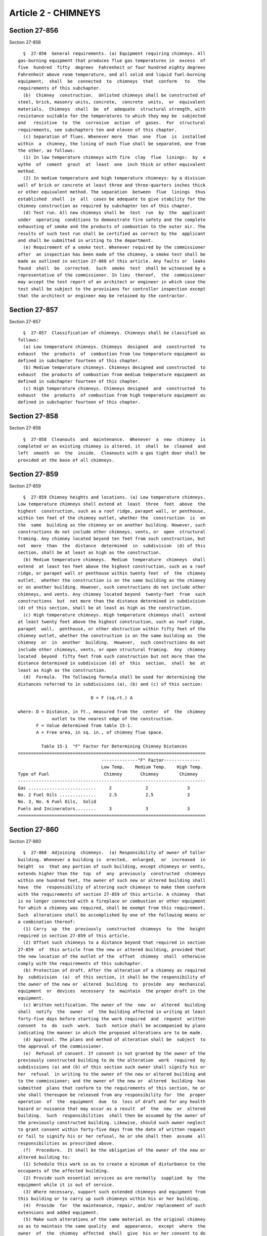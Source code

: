 Article 2 - CHIMNEYS
====================

Section 27-856
--------------

Section 27-856 ::    
        
     
        §  27-856  General requirements. (a) Equipment requiring chimneys. All
      gas-burning equipment that produces flue gas temperatures in  excess  of
      five  hundred  fifty  degrees  Fahrenheit or four hundred eighty degrees
      Fahrenheit above room temperature, and all solid and liquid fuel-burning
      equipment,  shall  be  connected  to  chimneys  that  conform   to   the
      requirements of this subchapter.
        (b)  Chimney  construction.  Unlisted chimneys shall be constructed of
      steel, brick, masonry units, concrete,  concrete  units,  or  equivalent
      materials.  Chimneys  shall  be  of  adequate  structural strength, with
      resistance suitable for the temperatures to which they may be  subjected
      and   resistive  to  the  corrosive  action  of  gases.  For  structural
      requirements, see subchapters ten and eleven of this chapter.
        (c) Separation of flues. Whenever more  than  one  flue  is  installed
      within  a  chimney, the lining of each flue shall be separated, one from
      the other, as follows:
        (1) In low temperature chimneys with fire  clay  flue  linings:  by  a
      wythe  of  cement  grout  at  least  one  inch thick or other equivalent
      method.
        (2) In medium temperature and high temperature chimneys: by a division
      wall of brick or concrete at least three and three-quarters inches thick
      or other equivalent method. The separation  between  flue  linings  thus
      established  shall  in  all  cases be adequate to give stability for the
      chimney construction as required by subchapter ten of this chapter.
        (d) Test run. All new chimneys shall be  test  run  by  the  applicant
      under  operating  conditions to demonstrate fire safety and the complete
      exhausting of smoke and the products of combustion to the outer air. The
      results of such test run shall be certified as correct by the  applicant
      and shall be submitted in writing to the department.
        (e) Requirement of a smoke test. Whenever required by the commissioner
      after  an inspection has been made of the chimney, a smoke test shall be
      made as outlined in section 27-868 of this article. Any faults or  leaks
      found  shall  be  corrected.  Such  smoke  test  shall be witnessed by a
      representative of the commissioner. In lieu  thereof,  the  commissioner
      may accept the test report of an architect or engineer in which case the
      test shall be subject to the provisions for controller inspection except
      that the architect or engineer may be retained by the contractor.
    
    
    
    
    
    
    

Section 27-857
--------------

Section 27-857 ::    
        
     
        §  27-857  Classification of chimneys. Chimneys shall be classified as
      follows:
        (a) Low temperature chimneys. Chimneys  designed  and  constructed  to
      exhaust  the  products  of  combustion from low temperature equipment as
      defined in subchapter fourteen of this chapter.
        (b) Medium temperature chimneys. Chimneys designed and constructed  to
      exhaust  the products of combustion from medium temperature equipment as
      defined in subchapter fourteen of this chapter.
        (c) High temperature chimneys. Chimneys designed  and  constructed  to
      exhaust  the  products  of combustion from high temperature equipment as
      defined in subchapter fourteen of this chapter.
    
    
    
    
    
    
    

Section 27-858
--------------

Section 27-858 ::    
        
     
        §  27-858  Cleanouts  and  maintenance.  Whenever  a  new  chimney  is
      completed or an existing chimney is altered, it  shall  be  cleaned  and
      left  smooth  on  the  inside.  Cleanouts with a gas tight door shall be
      provided at the base of all chimneys.
    
    
    
    
    
    
    

Section 27-859
--------------

Section 27-859 ::    
        
     
        §  27-859 Chimney heights and locations. (a) Low temperature chimneys.
      Low temperature chimneys shall extend at  least  three  feet  above  the
      highest  construction, such as a roof ridge, parapet wall, or penthouse,
      within ten feet of the chimney outlet, whether the  construction  is  on
      the  same  building as the chimney or on another building. However, such
      constructions do not include other chimneys, vents, or  open  structural
      framing. Any chimney located beyond ten feet from such construction, but
      not  more  than  the  distance  determined  in  subdivision  (d) of this
      section, shall be at least as high as the construction.
        (b) Medium temperature chimneys.  Medium  temperature  chimneys  shall
      extend  at least ten feet above the highest construction, such as a roof
      ridge, or parapet wall or penthouse within twenty feet  of  the  chimney
      outlet,  whether the construction is on the same building as the chimney
      or on another building. However, such constructions do not include other
      chimneys, and vents. Any chimney located beyond  twenty-feet  from  such
      constructions  but  not more than the distance determined in subdivision
      (d) of this section, shall be at least as high as the construction.
        (c) High temperature chimneys. High temperature chimneys shall  extend
      at least twenty feet above the highest construction, such as roof ridge,
      parapet  wall,  penthouse, or other obstruction within fifty feet of the
      chimney outlet, whether the construction is on the same building as  the
      chimney  or  in  another  building.  However,  such constructions do not
      include other chimneys, vents, or open structural framing.  Any  chimney
      located  beyond  fifty feet from such construction but not more than the
      distance determined in subdivision (d) of  this  section,  shall  be  at
      least as high as the construction.
        (d)  Formula.  The following formula shall be used for determining the
      distances referred to in subdivisions (a), (b) and (c) of this section:
     
                                  D = F (sq.rt.) A
     
      where: D = Distance, in ft., measured from the  center  of  the  chimney
                   outlet to the nearest edge of the construction.
             F = Value determined from table 15-1.
             A = Free area, in sq. in., of chimney flue space.
     
               Table 15-1  "F" Factor for Determining Chimney Distances
      ========================================================================
                                      --------------"F" Factor--------------
                                      Low Temp.    Medium Temp.    High Temp.
      Type of Fuel                     Chimney       Chimney        Chimney
      ------------------------------------------------------------------------
      Gas ..........................     2             2               3
      No. 2 Fuel Oils ..............     2.5           2.5             3
      No. 3, No. 6 Fuel Oils,  Solid
      Fuels and Incinerators........     3             3               3
      ========================================================================
    
    
    
    
    
    
    

Section 27-860
--------------

Section 27-860 ::    
        
     
        §  27-860  Adjoining  chimneys.  (a) Responsibility of owner of taller
      building. Whenever a building is  erected,  enlarged,  or  increased  in
      height  so  that any portion of such building, except chimneys or vents,
      extends higher than the  top  of  any  previously  constructed  chimneys
      within one hundred feet, the owner of such new or altered building shall
      have  the  responsibility of altering such chimneys to make them conform
      with the requirements of section 27-859 of this article. A chimney  that
      is no longer connected with a fireplace or combustion or other equipment
      for which a chimney was required, shall be exempt from this requirement.
      Such  alterations shall be accomplished by one of the following means or
      a combination thereof:
        (1) Carry  up  the  previously  constructed  chimneys  to  the  height
      required in section 27-859 of this article.
        (2) Offset such chimneys to a distance beyond that required in section
      27-859  of  this article from the new or altered building, provided that
      the new location of the outlet of the  offset  chimney  shall  otherwise
      comply with the requirements of this subchapter.
        (b) Protection of draft. After the alteration of a chimney as required
      by  subdivision  (a)  of this section, it shall be the responsibility of
      the owner of the new or  altered  building  to  provide  any  mechanical
      equipment  or  devices  necessary  to  maintain  the proper draft in the
      equipment.
        (c) Written notification. The owner of the  new  or  altered  building
      shall  notify  the  owner  of  the building affected in writing at least
      forty-five days before starting the work required  and  request  written
      consent  to  do  such  work.  Such  notice shall be accompanied by plans
      indicating the manner in which the proposed alterations are to be made.
        (d) Approval. The plans and method of alteration shall be  subject  to
      the approval of the commissioner.
        (e)  Refusal of consent. If consent is not granted by the owner of the
      previously constructed building to do the alteration  work  required  by
      subdivisions (a) and (b) of this section such owner shall signify his or
      her  refusal  in writing to the owner of the new or altered building and
      to the commissioner; and the owner of the new or  altered  building  has
      submitted  plans that conform to the requirements of this section, he or
      she shall thereupon be released from any responsibility for  the  proper
      operation  of  the  equipment  due  to  loss of draft and for any health
      hazard or nuisance that may occur as a result  of  the  new  or  altered
      building.  Such  responsibilities  shall then be assumed by the owner of
      the previously constructed building. Likewise, should such owner neglect
      to grant consent within forty-five days from the date of written request
      or fail to signify his or her refusal, he or she shall then  assume  all
      responsibilities as prescribed above.
        (f)  Procedure.  It shall be the obligation of the owner of the new or
      altered building to:
        (1) Schedule this work so as to create a minimum of disturbance to the
      occupants of the affected building.
        (2) Provide such essential services as are normally  supplied  by  the
      equipment while it is out of service.
        (3) Where necessary, support such extended chimneys and equipment from
      this building or to carry up such chimneys within his or her building.
        (4)  Provide  for  the maintenance, repair, and/or replacement of such
      extensions and added equipment.
        (5) Make such alterations of the same material as the original chimney
      so as to maintain the same quality  and  appearance,  except  where  the
      owner  of  the  chimney  affected  shall  give  his or her consent to do
      otherwise. All work shall be done in such fashion  as  to  maintain  the
      architectural esthetics of the existing building.
    
        (g)  Existing  violations.  Any  existing violations on the previously
      constructed equipment shall be corrected by the owner of  the  equipment
      before  any equipment is added or alterations made at the expense of the
      owner of the new or altered building.
        (h)  The  commissioner  may  grant  a  variance in accordance with the
      provisions of section 27-107 of article one of subchapter  one  of  this
      chapter.
    
    
    
    
    
    
    

Section 27-861
--------------

Section 27-861 ::    
        
     
        §  27-861  Metal chimneys. (a) Exterior metal chimneys. Exterior metal
      chimneys constructed of steel shall be of adequate thickness  to  resist
      all  applied  loads  specified  in  subchapter nine of this chapter, but
      shall not be less than the thickness required in table 15-4.
        (b) Clearances for exterior metal chimneys. Metal chimneys erected  on
      the  exterior  of a building shall have sufficient clearance from a wall
      or frame of combustible construction  to  satisfy  the  requirements  of
      table  15-2  and  to permit inspection and maintenance operations on the
      chimney, and shall comply with the following minimum requirements:
        (1) Exterior metal chimneys over  eighteen  inches  in  diameter,  for
      equipment  of  any  operating  temperature, shall have a clearance of at
      least four inches, and those eighteen inches or less in  diameter  shall
      have  a  clearance  of  at  least two inches from a building wall of any
      combustible construction.
        (2) No portion of an exterior  metal  chimney  shall  be  nearer  than
      twenty-four  inches  to  any  door  or window or to any exit, or located
      where it would be  readily  accessible  to  the  public,  unless  it  is
      insulated  or  shielded  to avoid injury to any person coming in contact
      with the chimney.
     
       Table 15-2  Minimum Clearances Required from any Combustible Materials
     
      ========================================================================
                     ----------Classification of Equipment----------
                         Low           Medium               High
                     Temperature     Temperature         Temperature
      ------------------------------------------------------------------------
                         6"              24"                 24"
      ========================================================================
     
        (c) Enclosure of interior metal chimneys:
        (1) Every interior  metal  chimney  or  part  thereof  erected  within
      buildings  shall  be  enclosed with noncombustible construction having a
      fire resistance rating of not less than that prescribed in table 15-3 in
      all stories above the one in  which  the  equipment  served  thereby  is
      located.  Where  the metal chimney passes through a combustible roof, it
      shall be guarded by a noncombustible ventilating thimble  of  galvanized
      metal  or  equivalent noncombustible material that extends at least nine
      inches below and above the roof construction. The thimbles shall be of a
      size to provide clearances on all sides of the metal chimney of at least
      six inches for low temperature equipment and at  least  eighteen  inches
      for  medium  and  high  temperature  equipment  as defined in subchapter
      fourteen of this chapter. However, if the metal chimney is insulated and
      protected to prevent a  temperature  of  more  than  two  hundred  fifty
      degrees Fahrenheit on its exterior surface, the thimble clearance may be
      reduced by fifty percent.
        (2)  The enclosure around a metal chimney shall provide a space on all
      sides of the chimney to permit inspection  and  repair  for  the  entire
      chimney  height.  When  metal  chimneys  have  a  minimum  dimension  of
      twenty-four  inches  in  diameter  and  are  completely  jacketed   with
      noncombustible insulating material within the required enclosure, access
      to permit inspection and repair shall not be required.
        (3)  The  enclosing  construction shall be of noncombustible materials
      and shall have a fire resistance rating as required in  table  15-3  and
      shall  be without openings, except access openings equipped with opening
      protectives  constructed  in  accordance  with   the   requirements   of
      subchapter  five  of  this  chapter, at floor levels where necessary for
      complete inspection purposes.
    
        (4) The required  fire  resistance  ratings  of  table  15-3  for  the
      enclosure  of  a medium or high temperature metal chimney may be reduced
      by one hour if the chimney is insulated with an insulation adequate  for
      the  temperature  of  the  chimney  and  having at least a one hour fire
      resistance rating at all sections of the insulation.
     
             Table 15-3  Required Fire Resistance Ratings of Enclosures
                                 for Metal Chimneys
     
      ========================================================================
                                         Required Fire Resistance
          Chimney Classification            Rating of Enclosure
      ________________________________________________________________________
           Low temperature          1 Hr. for buildings under 5 stories
                                    2 Hr. for buildings 5 stories or more
           Medium temperature       2 Hr.
           High temperature         3 Hr.
      ========================================================================
     
      Note: Table  3-4  of  section  27-271 shall also be complied with in the
            construction of enclosures for metal chimneys.
     
        (d) Prohibited location. No interior metal chimney shall be carried up
      inside a ventilating duct unless such duct is constructed as required by
      this subchapter for metal chimneys, and only  when  such  duct  is  used
      solely  for  exhaust  venting  the  room or space in which the equipment
      served by the metal chimney is located.  Metal  chimneys  shall  not  be
      installed in air supply ducts.
        (e)  Unlisted  metal  chimneys  serving  residential  type or low heat
      appliances and producing flue gas having a temperature  below  350°F  at
      the  entrance to the chimney at full load or partial load shall be lined
      with acid and condensate resistant refractory material,  or  constructed
      of suitable stainless steel, or otherwise protected so as to minimize or
      prevent  condensation  or  corrosion  damage  as  required  in reference
      standard RS 15-14.
        (f) Steel chimneys for exterior use shall  be  insulated  and  weather
      sheathed  to maintain flue surface temperatures above the acid dew point
      in all parts of the system in accordance with subdivision (b) of section
      27-854.
        (g) Steel chimneys for interior  use  shall  be  insulated  to  ensure
      enclosure  temperatures  not in excess of 160°F on combustible materials
      in accordance with subdivision (a) of section 27-854.
    
    
    
    
    
    
    

Section 27-862
--------------

Section 27-862 ::    
        
     
        §  27-862  Materials  other  than  metal for construction of chimneys.
      Materials other than  metal  for  the  construction  of  chimneys  shall
      include the following:
        (a) Clay, concrete, or shale bricks, laid in a full bed of mortar.
        (b)  One hundred per cent solid masonry units, or hollow masonry units
      having the cores filled with mortar or  grout,  laid  in  spread  mortar
      covering the entire cross-sectional area of the unit.
        (c) Concrete cast in place and adequately reinforced where required.
        (d)  Natural  stones  that  have been sawed, dressed, or have a tooled
      finish, laid in spread mortar.
        (e) Perforated radial brick. Such brick shall be laid in spread mortar
      equal to type M, of reference standard RS 15-3, and shall be  shaped  to
      the circular and radial lines of the various sections so as to form even
      joints.
        (f) Other equivalent materials or combination of materials.
    
    
    
    
    
    
    

Section 27-863
--------------

Section 27-863 ::    
        
     
        §  27-863  Chimney  construction for low, medium, and high temperature
      equipment. (a) Unlisted chimneys for low temperature equipment shall  be
      constructed in accordance with table 15-4.
        (b)  Unlisted  chimneys  for  medium  temperature  equipment  shall be
      constructed in accordance with table 15-5.
        (c)  Unlisted  chimneys  for  high  temperature  equipment  shall   be
      constructed in accordance with table 15-6.
     
                (For table 15-4 see chapter 839 of the laws of 1986)
     
        Notes:
        a  Metal  chimneys  shall be of riveted, bolted or welded construction
      and made gas tight.
        b Exterior metal chimneys shall  be  galvanized,  or  painted  on  the
      exterior  surface with a heat resisting paint or be constructed of equal
      corrosion resistive alloys.
        c In buildings in residential occupancy group J-3, of four stories  or
      less,  and  in other buildings not over two stories high and not in high
      hazard occupancy group A, providing the flue areas are not more than 200
      sq. in. the walls of masonry or concrete chimneys may be  reduced  to  4
      in.  with  fire  clay  flue  lining.  Flue linings shall be set ahead of
      chimney walls, and carefully bedded in fire clay  mortar  or  in  cement
      mortar. Chimney walls shall be provided with mortar spacer ties every 10
      ft.  of  height.  Mortar  ties  shall  not be continuous around the flue
      linings.
     
            (For tables 15-5 & 15-6 see chapter 839 of the laws of 1986)
    
    
    
    
    
    
    

Section 27-863.01
-----------------

Section 27-863.01 ::    
        
     
        §  27-863.01  Chimney  limitations and tests. No solid fuel fireplace,
      fireplace stove or room heater shall  be  installed  or  altered  unless
      connected  to  a chimney which complies with the limitations and testing
      requirements set forth in table 15-6.1.
     
                     TABLE 15--6.1 CHIMNEY LIMITATIONS AND TESTS
            FOR SOLID FUEL FIREPLACES, FIREPLACE STOVES AND ROOM HEATERS
     
                         REFERENCE        TEST                         NUMBER
      OCCUPANCY          STANDARD       STANDARD     TEMPERATURE      OF TESTS
      ________________________________________________________________________
      J-2 & J-3 limited  RS 15-15       UL 127, as   1700°F            1 test
      to 40 feet and                    Modified
      three stories
      ------------------------------------------------------------------------
      J-2 & J-3 limited  RS 15-9        UL 103HT     2100°F--10 min.   3 tests
      to 75 feet         RS 15-12       ULC 629M     2100°F--30 min.   3 tests
      ------------------------------------------------------------------------
      All other          RS 15-10       UL 959       2000°F to         1 test
      occupancies and                                Equilibrium and
      all buildings                                  2300°F--30 min.   3 tests
      greater than 75    Table 15-6 of  No Standard  Unlisted High     No test
      feet in height     Subdivision                 Temp. Chimney
                         (c) of Section              with Required
                         27-863 and                  Thickness Listed
                         Section 27-861              in Table 15-6
     
      Note:
      Chimneys accepted pursuant to reference standard RS 15-10 or Table  15-6
      may be used in lieu of chimneys accepted pursuant to reference standards
      RS 15-9, RS 15-12 and RS 15-15.
      Chimneys  accepted  pursuant  to reference standards RS 15-9 or RS 15-12
      may be used in lieu of chimneys accepted pursuant to reference  standard
      RS 15-15.
    
    
    
    
    
    
    

Section 27-864
--------------

Section 27-864 ::    
        
     
        §  27-864 Chimney supports. (a) Chimneys shall not be supported by the
      equipment  they  serve  unless  such  equipment  has  been  specifically
      designed for such loads.
        (b)  An  exterior  metal  chimney shall be supported on an independent
      substantial masonry or concrete foundation designed in  accordance  with
      the  provisions  of subchapters ten and eleven of this chapter. Interior
      metal chimneys  may  be  supported  on  noncombustible  construction  at
      intermediate levels.
        (c)  Masonry  and concrete chimneys may be designed and constructed as
      free standing, or as constituting an integral part of a wall, or may  be
      enclosed  within  a  structure  without  constituting  a  component part
      thereof.
        (d) Masonry  and  concrete  chimneys  shall  be  wholly  supported  on
      noncombustible  construction  that  shall conform to the requirements of
      subchapters ten and eleven of this chapter, and shall not be required to
      support any direct load  other  than  the  weight  of  the  chimney.  No
      supports shall project into the chimney flue or flue lining.
        (e)  Supports  for  listed  chimneys  shall be listed and installed in
      accordance with the listing and acceptance.
    
    
    
    
    
    
    

Section 27-865
--------------

Section 27-865 ::    
        
     
        §  27-865  Chimney  caps.  All  masonry  chimneys shall be capped with
      concrete, cement wash, terra cotta tile, or other equivalent material.
    
    
    
    
    
    
    

Section 27-866
--------------

Section 27-866 ::    
        
     
        §  27-866  Corbelling of chimneys. Walls less than twelve inches thick
      shall not be corbelled. The maximum horizontal projection in any  corbel
      shall  be one inch for each two inches of vertical projection and in all
      cases the total projection shall not be greater than  one-third  of  the
      minimum  thickness  of  the  wall  to be corbelled. In no case shall the
      total projection be more than six inches. No masonry  chimney  shall  be
      corbelled from hollow or cavity wall masonry units.
    
    
    
    
    
    
    

Section 27-867
--------------

Section 27-867 ::    
        
     
        §  27-867  Clearances from masonry and concrete chimneys. (a) All wood
      beams, joists, and studs shall be framed away  from  chimneys.  Headers,
      beams,  joists,  and studs shall be at least two inches from the outside
      face of a chimney or from masonry enclosing a flue.  Trimmers  shall  be
      not  less  than  five  inches  from  the  inside face of the concrete or
      masonry chimney wall. Finished flooring shall  have  at  least  one-half
      inch clearance from chimney walls.
        (b)  A clearance of at least four inches shall be provided between the
      exterior surfaces of masonry or concrete  chimneys  for  commercial  and
      industrial type incinerators and combustible material.
        (c)  A  clearance of at least two inches shall be provided between the
      exterior surfaces of interior masonry or concrete chimneys for all  wood
      burning appliances.
        (d)  No  combustible  lathing,  furring,  or  plaster grounds shall be
      placed against a chimney at any point more than one and one-half  inches
      from  the  corner  of the chimney; but this shall not prevent plastering
      directly on masonry or on metal lath and  metal  furring  nor  shall  it
      prevent  placing  chimneys for low temperature equipment entirely on the
      exterior of a building against the sheathing.
        (e) All spaces between chimneys and wood  joists,  beams,  or  headers
      shall  be  firestopped  in  accordance with the provisions of subchapter
      five of this chapter.
        (f) No change in the size or shape of a chimney shall be  made  within
      six inches of the roof framing through which it passes.
    
    
    
    
    
    
    

Section 27-868
--------------

Section 27-868 ::    
        
     
        § 27-868 Smoke test. (a) General. When required by the commissioner to
      determine  the  tightness of chimney construction, a smoke test shall be
      made in accordance with the following conditions and requirements:
        (1) The equipment, materials, power and labor necessary for such  test
      shall be furnished by, and at the expense of, the owner or holder of the
      work permit.
        (2)  If  the test shows any evidence of leakage or other defects, such
      defects shall be corrected in accordance with the  requirement  of  this
      subchapter  and  the  test  shall  be  repeated  until  the  results are
      satisfactory.
        (b) Method  of  test.  The  chimney  shall  be  filled  with  a  thick
      penetrating  smoke  produced  by  one  or  more smoke machines, or smoke
      bombs, or other equivalent method. As the smoke  appears  at  the  stack
      opening on the roof, such opening shall be tightly closed and a pressure
      equivalent  to one-half inch column of water measured at the base of the
      stack, shall be applied. The test shall be applied for a length of  time
      sufficient to permit the inspection of the chimney.
    
    
    
    
    
    
    

Section 27-869
--------------

Section 27-869 ::    
        
     
        §  27-869  Exhaust gases from internal combustion engines. (a) Exhaust
      pipe construction. The exhaust pipe  from  internal  combustion  engines
      shall  be  constructed  in  accordance  with  the requirements for metal
      chimneys based on the temperature of  the  gases  entering  the  exhaust
      pipe, and in accordance with the following:
        (1)  The  requirements for at least a medium temperature chimney shall
      apply.
        (2) The exhaust pipe shall be constructed of at least three-sixteenths
      inch steel, or  of  other  equivalent  metal  of  similar  strength  and
      resistance to the temperature and corrosive action of the exhaust gases.
        (3) No lining shall be required.
        (4)  Where  the  exhaust  pipe  runs  inside  a  building, it shall be
      insulated with an insulation adequate for the temperature of  the  pipe,
      so  that  the  surface  temperature  shall  be not more than two hundred
      degrees Fahrenheit.
        (5) All joints shall be constructed so as to  be  gastight  under  all
      operating  conditions.  No  threaded  joints  shall be permitted in pipe
      sizes over four inches or in pipe of  a  thickness  less  than  that  of
      schedule 40 steel pipe.
        (b)  Location  of  discharge  opening.  The  location of the discharge
      opening of the exhaust  pipe  shall  comply  with  the  requirements  of
      subdivision  (d) of section 27-776 of article one of subchapter thirteen
      of this chapter, and, in addition,  the  opening  shall  be  located  or
      arranged  so  that it cannot cause condensate leaving the outlet to come
      in contact with people. The exhaust pipe may be connected to  a  chimney
      used for other equipment, provided that the operation of the engine does
      not adversely affect the operation of the other equipment so as to cause
      a  fire  or health hazard, or to cause the emissions from the chimney to
      be in violation of the air pollution control code.
    
    
    
    
    
    
    

Section 27-869.01
-----------------

Section 27-869.01 ::    
        
     
        §  27-869.01  Factory-built  chimneys.  (a)  Residential occupancy. In
      residential occupancy groups J-2 and J-3:
        (1) Factory-built chimneys servicing liquid or gas  fueled  appliances
      shall  be  listed  and accepted in accordance with reference standard RS
      15-8.
        (2) Factory-built chimneys servicing wood burning fireplaces or stoves
      and inserts shall be listed and accepted in  accordance  with  reference
      standards RS 15-9, RS 15-10, RS 15-12 or RS 15-15.
        (3) Factory-built chimneys servicing factory-built fireplaces shall be
      listed and accepted in accordance with reference standard RS 15-15.
        (b) Other occupancies. In all other occupancy groups:
        (1)  Factory-built  chimneys servicing liquid or gas fueled appliances
      shall be listed and accepted in accordance with  reference  standard  RS
      15-10 or RS 15-11.
        (2)  Factory-built  chimneys  servicing wood burning appliances of any
      type shall be listed and accepted in accordance with reference  standard
      RS 15-10.
        (c)  Enclosures.  All  factory-built  chimneys  shall  be  enclosed in
      accordance with the requirements of table 15-3.
        (d)  Height  limitation:  Every  chimney  servicing  a   factory-built
      fireplace  or wood burning stove in a building of more than seventy-five
      feet in height shall be listed and accepted in accordance with reference
      standard RS 15-10, unless such chimney is an unlisted  high  temperature
      chimney  constructed  in  accordance  with  the  requirements of section
      27-861 and of table 15-6 of subdivision (c) of section  27-863,  and  is
      installed to serve the appliance.
    
    
    
    
    
    
    

Section 27-869.02
-----------------

Section 27-869.02 ::    
        
     
        §  27-869.02  Changes  in  appliance fuels. (a) Conversion from gas to
      fuel oil or wood for heating appliances shall be made only if:
        (1) the chimney design meets the requirements of this  subchapter  for
      the conversion fuel; and
        (2)  the chimney size is adequate to vent the combustion products from
      the new fuel.
        (b) Conversion from solid or liquid fuels to  natural  gas  fuels  for
      heating appliances shall be made only if:
        (1)  the  chimney design meets the requirements of this subchapter for
      the conversion fuel;
        (2) the chimney is thoroughly  cleaned  prior  to  the  conversion  to
      remove  collected flue deposits, which can spall off when gas is used as
      a fuel;
        (3) the chimney size is recalculated for the new fuel;
        (4) drains are installed to remove condensed water; and
        (5) gas vents are installed within the chimney for venting purposes if
      required by the appliance listing.
    
    
    
    
    
    
    

Section 27-869.03
-----------------

Section 27-869.03 ::    
        
     
        §  27-869.03  Reduction  in  flue  size.  Conversion  from one fuel to
      another or the use of an existing chimney to service a fireplace or wood
      burning appliance may require a flue size change for  proper  operation.
      This  may be done if the redesigned flue meets the criteria for the fuel
      and chimney type to be used as set forth in this subchapter.
        (a) Individual fireclay flue linings, in  conformance  with  reference
      standard  RS  15-14  or  the  equivalent not less than five-eighths inch
      thick, may be used but shall be carefully bedded one  on  the  other  in
      medium-duty  fireclay  refractory  mortar  in conformance with reference
      standard RS 15-6 or the equivalent as determined  by  the  commissioner,
      with  close  fitting  joints left smooth on the inside. Linings shall be
      separate from the chimney wall and  the  space  between  the  liner  and
      masonry  shall not be filled; only enough mortar shall be used to make a
      good joint and hold the liners in position.
        (b) Cast in place chimney linings.
        (1) Cast in place  linings  shall  be  installed  in  accordance  with
      reference standard RS 15-16 and with their listing and acceptance.
        (2) The applicant prior to the installation of the lining shall verify
      that  the  chimney  meets the requirements of reference standard RS 15-4
      and is in a sound  and  uncracked  condition,  that  spalling  has  been
      removed and that there are no carbon or creosote deposits.
    
    
    
    
    
    
    


